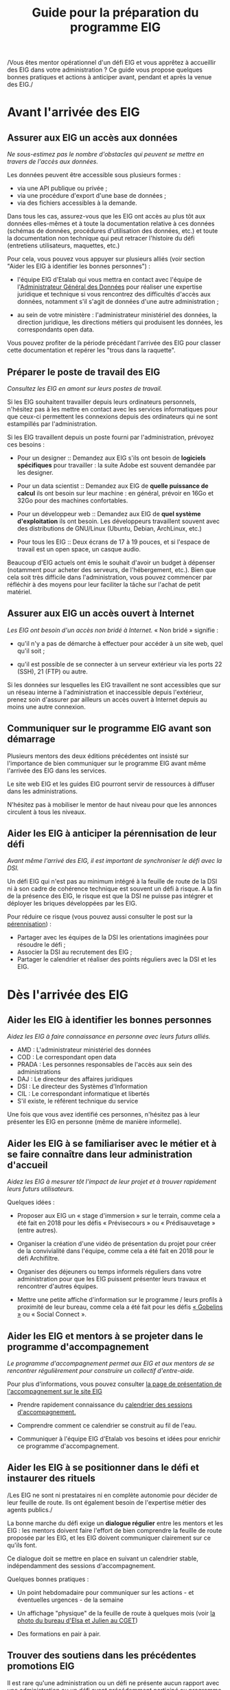 #+title: Guide pour la préparation du programme EIG

/Vous êtes mentor opérationnel d'un défi EIG et vous apprêtez à
accueillir des EIG dans votre administration ? Ce guide vous propose
quelques bonnes pratiques et actions à anticiper avant, pendant et
après la venue des EIG./

* Avant l'arrivée des EIG

** Assurer aux EIG un accès aux données

/Ne sous-estimez pas le nombre d'obstacles qui peuvent se mettre en
travers de l'accès aux données./

Les données peuvent être accessible sous plusieurs formes :

- via une API publique ou privée ;
- via une procédure d'export d'une base de données ;
- via des fichiers accessibles à la demande.

Dans tous les cas, assurez-vous que les EIG ont accès au plus tôt aux
données elles-mêmes et à toute la documentation relative à ces données
(schémas de données, procédures d'utilisation des données, etc.) et
toute la documentation non technique qui peut retracer l'histoire du
défi (entretiens utilisateurs, maquettes, etc.)

Pour cela, vous pouvez vous appuyer sur plusieurs alliés (voir section
"Aider les EIG à identifier les bonnes personnes") :

- l'équipe EIG d'Etalab qui vous mettra en contact avec l'équipe de
  l'[[https://agd.data.gouv.fr/][Administrateur Général des Données]] pour réaliser une expertise
  juridique et technique si vous rencontrez des difficultés d'accès
  aux données, notamment s'il s'agit de données d'une autre
  administration ;

- au sein de votre ministère : l'administrateur ministériel des
  données, la direction juridique, les directions métiers qui
  produisent les données, les correspondants open data.

Vous pouvez profiter de la période précédant l'arrivée des EIG pour
classer cette documentation et repérer les "trous dans la raquette".

** Préparer le poste de travail des EIG

/Consultez les EIG en amont sur leurs postes de travail./

Si les EIG souhaitent travailler depuis leurs ordinateurs personnels,
n'hésitez pas à les mettre en contact avec les services informatiques
pour que ceux-ci permettent les connexions depuis des ordinateurs qui
ne sont estampillés par l'administration.

Si les EIG travaillent depuis un poste fourni par l'administration,
prévoyez ces besoins :

- Pour un designer :: Demandez aux EIG s'ils ont besoin de *logiciels
     spécifiques* pour travailler : la suite Adobe est souvent demandée
     par les designer.

- Pour un data scientist :: Demandez aux EIG de *quelle puissance de
     calcul* ils ont besoin sur leur machine : en général, prévoir en
     16Go et 32Go pour des machines confortables.

- Pour un développeur web :: Demandez aux EIG de *quel système
     d'exploitation* ils ont besoin.  Les développeurs travaillent
     souvent avec des distributions de GNU/Linux (Ubuntu, Debian,
     ArchLinux, etc.)

- Pour tous les EIG :: Deux écrans de 17 à 19 pouces, et si l'espace
     de travail est un open space, un casque audio.
     
Beaucoup d'EIG actuels ont émis le souhait d'avoir un budget à dépenser (notamment pour acheter des serveurs, de l'hébergement, etc.). Bien que cela soit très difficile dans l'administration, vous pouvez commencer par réfléchir à des moyens pour leur faciliter la tâche sur l'achat de petit matériel.  
     
** Assurer aux EIG un accès ouvert à Internet

/Les EIG ont besoin d'un accès non bridé à Internet./ « Non bridé »
signifie :

- qu'il n'y a pas de démarche à effectuer pour accéder à un site web,
  quel qu'il soit ;

- qu'il est possible de se connecter à un serveur extérieur via les
  ports 22 (SSH), 21 (FTP) ou autre.

Si les données sur lesquelles les EIG travaillent ne sont accessibles
que sur un réseau interne à l'administration et inaccessible depuis
l'extérieur, prenez soin d'assurer par ailleurs un accès ouvert à
Internet depuis au moins une autre connexion.

** Communiquer sur le programme EIG avant son démarrage

Plusieurs mentors des deux éditions précédentes ont insisté sur
l'importance de bien communiquer sur le programme EIG avant même
l'arrivée des EIG dans les services.

Le site web EIG et les guides EIG pourront servir de ressources à
diffuser dans les administrations.

N'hésitez pas à mobiliser le mentor de haut niveau pour que les
annonces circulent à tous les niveaux.

** Aider les EIG à anticiper la pérennisation de leur défi

/Avant même l'arrivé des EIG, il est important de synchroniser le défi
avec la DSI./

Un défi EIG qui n'est pas au minimum intégré à la feuille de route de
la DSI ni à son cadre de cohérence technique est souvent un défi à
risque. A la fin de la présence des EIG, le risque est que la DSI ne
puisse pas intégrer et déployer les briques développées par les EIG.

Pour réduire ce risque (vous pouvez aussi consulter le post sur la
[[https://entrepreneur-interet-general.etalab.gouv.fr/posts/2018/05/24/atelier-construction-plan-actions-avec-les-dsi/][pérennisation]]) :

- Partager avec les équipes de la DSI les orientations imaginées pour
  résoudre le défi ;
- Associer la DSI au recrutement des EIG ;
- Partager le calendrier et réaliser des points réguliers avec la DSI
  et les EIG.

* Dès l'arrivée des EIG

** Aider les EIG à identifier les bonnes personnes

/Aidez les EIG à faire connaissance en personne avec leurs futurs
alliés./

- AMD : L'administrateur ministériel des données
- COD : Le correspondant open data
- PRADA : Les personnes responsables de l'accès aux sein des administrations
- DAJ : Le directeur des affaires juridiques
- DSI : Le directeur des Systèmes d'Information
- CIL : Le correspondant informatique et libertés
- S'il existe, le référent technique du service

Une fois que vous avez identifié ces personnes, n'hésitez pas à leur présenter les EIG en personne (même de manière informelle).
  
** Aider les EIG à se familiariser avec le métier et à se faire connaître dans leur administration d'accueil

/Aidez les EIG à mesurer tôt l'impact de leur projet et à trouver
rapidement leurs futurs utilisateurs./

Quelques idées :

- Proposer aux EIG un « stage d'immersion » sur le terrain, comme cela
  a été fait en 2018 pour les défis « Prévisecours » ou « Prédisauvetage » (entre autres).

- Organiser la création d'une vidéo de présentation du projet pour
  créer de la convivialité dans l'équipe, comme cela a été fait en
  2018 pour le défi Archifiltre.
 
- Organiser des déjeuners ou temps informels réguliers dans votre
  administration pour que les EIG puissent présenter leurs travaux et
  rencontrer d'autres équipes. 
  
- Mettre une petite affiche d'information sur le programme / leurs profils à proximité de leur bureau, comme cela a été fait pour les défis [[/images/gobelins_signa.png][« Gobelins »]] ou « Social Connect ».

** Aider les EIG et mentors à se projeter dans le programme d'accompagnement

/Le programme d'accompagnement permet aux EIG et aux mentors de se
rencontrer régulièrement pour construire un collectif d'entre-aide./

Pour plus d'informations, vous pouvez consulter [[https://entrepreneur-interet-general.etalab.gouv.fr/accompagnement.html][la page de présentation de l'accompagnement sur le site EIG]] 

- Prendre rapidement connaissance du [[https://github.com/entrepreneur-interet-general/eig-link/blob/master/accompagnement.org][calendrier des sessions
  d'accompagnement.]]  

- Comprendre comment ce calendrier se construit au fil de l'eau.

- Communiquer à l'équipe EIG d'Etalab vos besoins et idées pour
  enrichir ce programme d'accompagnement.

** Aider les EIG à se positionner dans le défi et instaurer des rituels

/Les EIG ne sont ni prestataires ni en complète autonomie pour décider
de leur feuille de route. Ils ont également besoin de l'expertise
métier des agents publics./

La bonne marche du défi exige un *dialogue régulier* entre les mentors
et les EIG : les mentors doivent faire l'effort de bien comprendre la
feuille de route proposée par les EIG, et les EIG doivent communiquer
clairement sur ce qu'ils font.

Ce dialogue doit se mettre en place en suivant un calendrier stable,
indépendamment des sessions d'accompagnement.

Quelques bonnes pratiques :

- Un point hebdomadaire pour communiquer sur les actions - et
  éventuelles urgences - de la semaine

- Un affichage "physique" de la feuille de route à quelques mois (voir
  [[https://entrepreneur-interet-general.etalab.gouv.fr/img/LLL-1-post-it.jpg][la photo du bureau d'Elsa et Julien au CGET]])

- Des formations en pair à pair.

** Trouver des soutiens dans les précédentes promotions EIG

Il est rare qu'une administration ou un défi ne présente aucun rapport
avec une administration ou un défi ayant précédemment participé au
programme EIG.  N'hésitez pas à contacter les EIG et mentors des
promotions précédentes pour vous guider dans le bon démarrage du défi
(vous pouvez trouver leurs profils sur [[https://entrepreneur-interet-general.etalab.gouv.fr/][le site EIG]]).

** Partager des ressources administratives entre mentors

- Modèle de notes de frais pour les EIG.

- Formulaire d'autorisation au télétravail.

- Contrat de confidentialité, correspondant au rappel des droits et
  devoirs des fonctionnaires.
  
Vous trouverez également toutes les ressources EIG Link compilées dans
[[https://github.com/entrepreneur-interet-general/eig-link/blob/master/README.org][le fichier README du dépôt.]]
